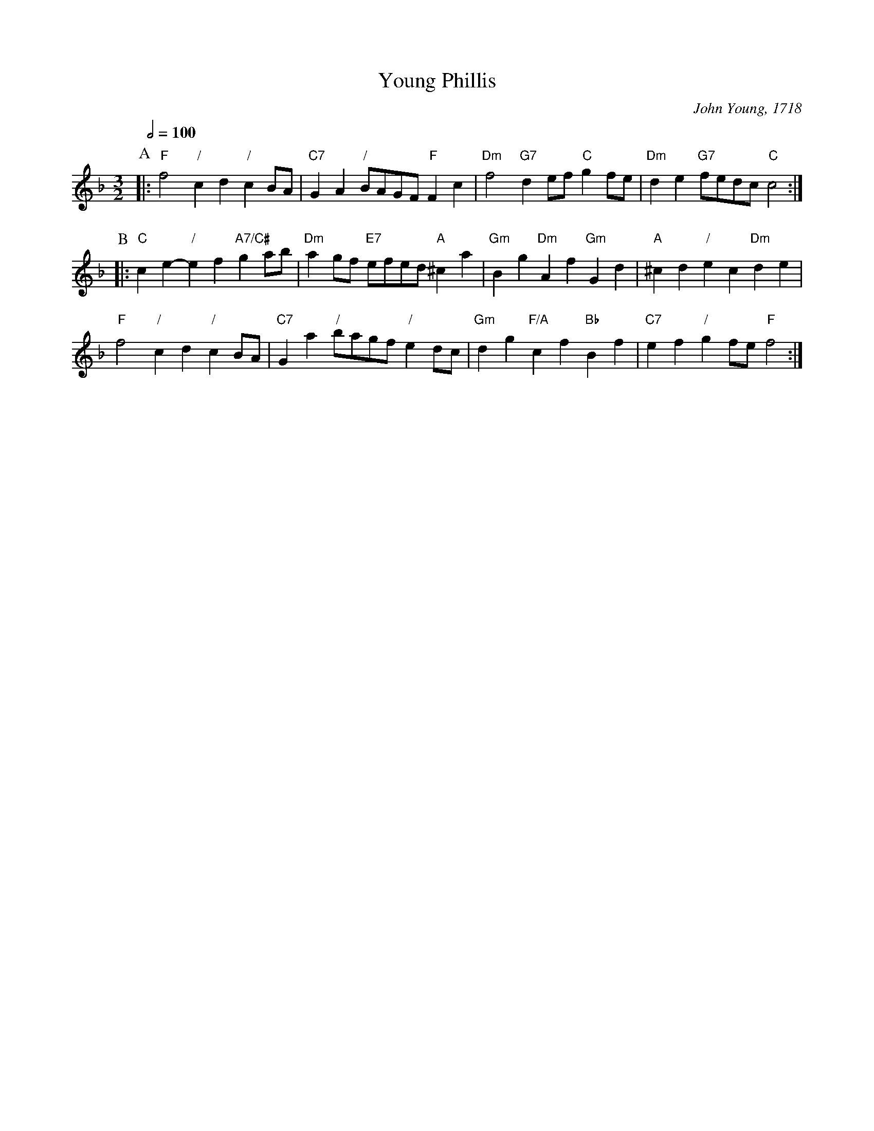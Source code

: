 X:810
T:Young Phillis
C:John Young, 1718
%%MIDI beat 100 95 80
S:Colin Hume's website,  colinhume.com  - chords can also be printed below the stave.
%%MIDI gchord fcHcfc
%%MIDI program 73     Flute
%%MIDI bassprog 46    Orchestral Harp
%%MIDI chordprog 78   Whistle
Q:1/2=100
M:3/2
L:1/8
K:F
P:A
|: "F"f4 "/"c2 d2 "/"c2 BA | "C7"G2A2 "/"BAGF "F"F2c2 | "Dm"f4 "G7"d2 ef "C"g2 fe | "Dm"d2e2 "G7"fedc "C"c4 :|
P:B
|: "C"c2e2- "/"e2 f2 "A7/C#"g2 ab | "Dm"a2 gf "E7"efed "A"^c2a2 | "Gm"B2g2 "Dm"A2f2 "Gm"G2d2 | "A"^c2d2 "/"e2c2 "Dm"d2e2 |
"F"f4 "/"c2 d2 "/"c2 BA | "C7"G2a2 "/"bagf "/"e2 dc | "Gm"d2g2 "F/A"c2f2 "Bb"B2f2 | "C7"e2f2 "/"g2fe "F"f4 :|
